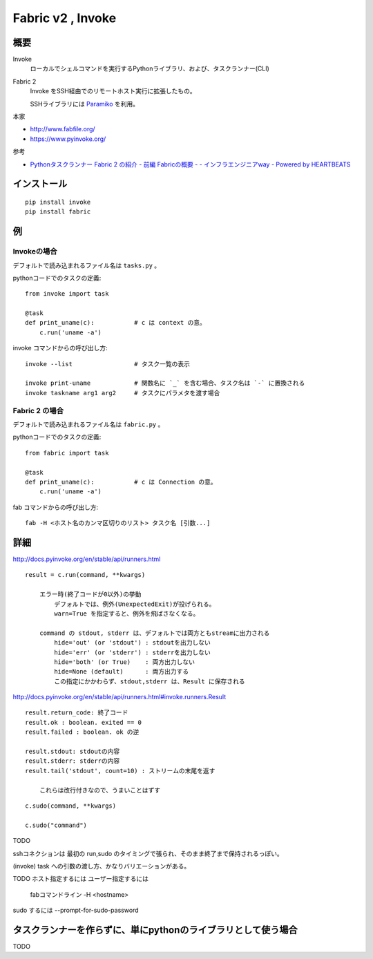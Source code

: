 ==================================
Fabric v2 , Invoke
==================================

概要
==========

Invoke
    ローカルでシェルコマンドを実行するPythonライブラリ、および、タスクランナー(CLI)

Fabric 2
    Invoke をSSH経由でのリモートホスト実行に拡張したもの。

    SSHライブラリには `Paramiko <http://www.paramiko.org/>`_ を利用。



本家

- http://www.fabfile.org/
- https://www.pyinvoke.org/

参考

- `Pythonタスクランナー Fabric 2 の紹介 - 前編 Fabricの概要 - - インフラエンジニアway - Powered by HEARTBEATS <https://heartbeats.jp/hbblog/2018/11/fabric2-01.html>`__



インストール
================

::

    pip install invoke
    pip install fabric


例
=================

Invokeの場合
-----------------

デフォルトで読み込まれるファイル名は ``tasks.py`` 。

pythonコードでのタスクの定義::

    from invoke import task

    @task
    def print_uname(c):           # c は context の意。
        c.run('uname -a')


invoke コマンドからの呼び出し方::

    invoke --list                 # タスク一覧の表示

    invoke print-uname            # 関数名に `_` を含む場合、タスク名は `-` に置換される
    invoke taskname arg1 arg2     # タスクにパラメタを渡す場合



Fabric 2 の場合
------------------

デフォルトで読み込まれるファイル名は ``fabric.py`` 。

pythonコードでのタスクの定義::

    from fabric import task

    @task
    def print_uname(c):           # c は Connection の意。
        c.run('uname -a')


fab コマンドからの呼び出し方::

    fab -H <ホスト名のカンマ区切りのリスト> タスク名 [引数...]



詳細
=======================

http://docs.pyinvoke.org/en/stable/api/runners.html
::

    result = c.run(command, **kwargs)

        エラー時(終了コードが0以外)の挙動
            デフォルトでは、例外(UnexpectedExit)が投げられる。
            warn=True を指定すると、例外を飛ばさなくなる。

        command の stdout, stderr は、デフォルトでは両方ともstreamに出力される
            hide='out' (or 'stdout') : stdoutを出力しない
            hide='err' (or 'stderr') : stderrを出力しない
            hide='both' (or True)    : 両方出力しない
            hide=None (default)      : 両方出力する
            この指定にかかわらず、stdout,stderr は、Result に保存される



http://docs.pyinvoke.org/en/stable/api/runners.html#invoke.runners.Result
::

    result.return_code: 終了コード
    result.ok : boolean. exited == 0
    result.failed : boolean. ok の逆

    result.stdout: stdoutの内容
    result.stderr: stderrの内容
    result.tail('stdout', count=10) : ストリームの末尾を返す

        これらは改行付きなので、うまいことはずす


::

    c.sudo(command, **kwargs)

    c.sudo("command")






TODO

sshコネクションは 最初の run,sudo のタイミングで張られ、そのまま終了まで保持されるっぽい。

(invoke) task への引数の渡し方、かなりバリエーションがある。


TODO
ホスト指定するには
ユーザー指定するには
    fabコマンドライン -H <hostname>
sudo するには
--prompt-for-sudo-password






タスクランナーを作らずに、単にpythonのライブラリとして使う場合
===================================================================

TODO
